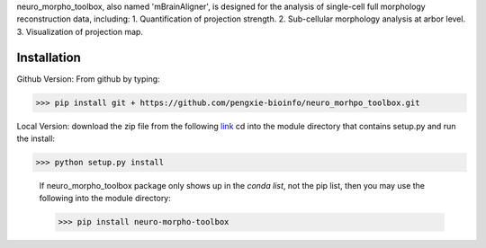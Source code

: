 neuro_morpho_toolbox, also named 'mBrainAligner', is designed for the analysis of single-cell full morphology reconstruction data, including:
1. Quantification of projection strength.
2. Sub-cellular morphology analysis at arbor level.
3. Visualization of projection map.

Installation
^^^^^^^^^^^
Github Version: From github by typing: 

>>> pip install git + https://github.com/pengxie-bioinfo/neuro_morhpo_toolbox.git

Local Version: download the zip file from the following  `link <https://github.com/pengxie-bioinfo/neuro_morhpo_toolboxn>`_ 
cd into the module directory that contains setup.py and run the install: 

>>> python setup.py install

  If neuro_morpho_toolbox package only shows up in the *conda list*, not the pip list, then you may use the following into the module directory:

  >>> pip install neuro-morpho-toolbox



